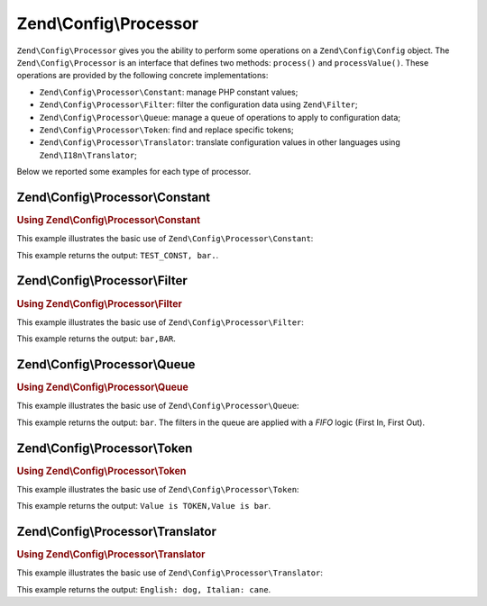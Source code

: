 .. _zend.config.processor:

Zend\\Config\\Processor
=======================

``Zend\Config\Processor`` gives you the ability to perform some operations on a ``Zend\Config\Config`` object. The ``Zend\Config\Processor`` is an interface that defines two methods: ``process()`` and ``processValue()``. These operations are provided by the following concrete implementations:

- ``Zend\Config\Processor\Constant``: manage PHP constant values;

- ``Zend\Config\Processor\Filter``: filter the configuration data using ``Zend\Filter``;

- ``Zend\Config\Processor\Queue``: manage a queue of operations to apply to configuration data;

- ``Zend\Config\Processor\Token``: find and replace specific tokens;

- ``Zend\Config\Processor\Translator``: translate configuration values in other languages using ``Zend\I18n\Translator``;

Below we reported some examples for each type of processor.

.. _zend.config.processor.constant:

Zend\\Config\\Processor\\Constant
---------------------------------

.. _zend.config.processor.constant.example:

.. rubric:: Using Zend\\Config\\Processor\\Constant

This example illustrates the basic use of ``Zend\Config\Processor\Constant``:

.. code-block:: php
   :linenos:

   define ('TEST_CONST', 'bar');
   // set true to Zend\Config\Config to allow modifications
   $config = new Zend\Config\Config(array('foo' => 'TEST_CONST'), true);
   $processor = new Zend\Config\Processor\Constant();

   echo $config->foo . ',';
   $processor->process($config);
   echo $config->foo;

This example returns the output: ``TEST_CONST, bar.``.

.. _zend.config.processor.filter:

Zend\\Config\\Processor\\Filter
-------------------------------

.. _zend.config.processor.filter.example:

.. rubric:: Using Zend\\Config\\Processor\\Filter

This example illustrates the basic use of ``Zend\Config\Processor\Filter``:

.. code-block:: php
   :linenos:

   use Zend\Filter\StringToUpper;
   use Zend\Config\Processor\Filter as FilterProcessor;
   use Zend\Config\Config;

   $config = new Config(array ('foo' => 'bar'), true);
   $upper = new StringToUpper();

   $upperProcessor = new FilterProcessor($upper);

   echo $config->foo . ',';
   $upperProcessor->process($config);
   echo $config->foo;

This example returns the output: ``bar,BAR``.

.. _zend.config.processor.queue:

Zend\\Config\\Processor\\Queue
------------------------------

.. _zend.config.processor.queue.example:

.. rubric:: Using Zend\\Config\\Processor\\Queue

This example illustrates the basic use of ``Zend\Config\Processor\Queue``:

.. code-block:: php
   :linenos:

   use Zend\Filter\StringToLower;
   use Zend\Filter\StringToUpper;
   use Zend\Config\Processor\Filter as FilterProcessor;
   use Zend\Config\Processor\Queue;
   use Zend\Config\Config;

   $config = new Config(array ('foo' => 'bar'), true);
   $upper  = new StringToUpper();
   $lower  = new StringToLower();

   $lowerProcessor = new FilterProcessor($lower);
   $upperProcessor = new FilterProcessor($upper);

   $queue = new Queue();
   $queue->insert($upperProcessor);
   $queue->insert($lowerProcessor);
   $queue->process($config);

   echo $config->foo;

This example returns the output: ``bar``. The filters in the queue are applied with a *FIFO* logic (First In, First Out).

.. _zend.config.processor.token:

Zend\\Config\\Processor\\Token
------------------------------

.. _zend.config.processor.token.example:

.. rubric:: Using Zend\\Config\\Processor\\Token

This example illustrates the basic use of ``Zend\Config\Processor\Token``:

.. code-block:: php
   :linenos:

   // set the Config to true to allow modifications
   $config = new Config(array('foo' => 'Value is TOKEN'), true);
   $processor = new TokenProcessor();

   $processor->addToken('TOKEN', 'bar');
   echo $config->foo . ',';
   $processor->process($config);
   echo $config->foo;

This example returns the output: ``Value is TOKEN,Value is bar``.

.. _zend.config.processor.translator:

Zend\\Config\\Processor\\Translator
-----------------------------------

.. _zend.config.processor.translator.example:

.. rubric:: Using Zend\\Config\\Processor\\Translator

This example illustrates the basic use of ``Zend\Config\Processor\Translator``:

.. code-block:: php
   :linenos:

   use Zend\Config\Config;
   use Zend\Config\Processor\Translator as TranslatorProcessor;
   use Zend\I18n\Translator\Translator;

   $config = new Config(array('animal' => 'dog'), true);

   /*
    * The following mapping would exist for the translation
    * loader you provide to the translator instance
    * $italian = array(
    *     'dog' => 'cane'
    * );
    */

   $translator = new Translator();
   // ... configure the translator ...
   $processor = new TranslatorProcessor($translator);

   echo "English: {$config->animal}, ";
   $processor->process($config);
   echo "Italian: {$config->animal}";

This example returns the output: ``English: dog, Italian: cane``.


